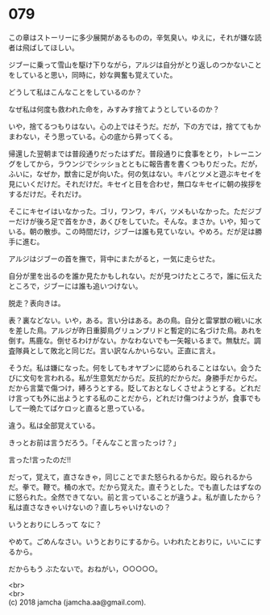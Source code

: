 #+OPTIONS: toc:nil
#+OPTIONS: \n:t

* 079

  この章はストーリーに多少展開があるものの，辛気臭い。ゆえに，それが嫌な読者は飛ばしてほしい。

  ジブーに乗って雪山を駆け下りながら，アルジは自分がとり返しのつかないことをしていると思い，同時に，妙な興奮も覚えていた。

  どうして私はこんなことをしているのか？

  なぜ私は何度も救われた命を，みすみす捨てようとしているのか？

  いや，捨てるつもりはない。心の上ではそうだ。だが，下の方では，捨ててもかまわない，そう思っている。心の底から昇ってくる。

  帰還した翌朝までは普段通りだったはずだ。普段通りに食事をとり，トレーニングをしてから，ラウンジでシッショとともに報告書を書くつもりだった。だが，ふいに，なぜか，獣舎に足が向いた。何の気はない。キバとツメと遊ぶキセイを見にいくだけだ。それだけだ。キセイと目を合わせ，無口なキセイに朝の挨拶をするだけだ。それだけ。

  そこにキセイはいなかった。ゴリ，ワンワ，キバ，ツメもいなかった。ただジブーだけが後ろ足で首をかき，あくびをしていた。そんな。まさか。いや，知っている。朝の散歩。この時間だけ，ジブーは誰も見ていない。やめろ。だが足は勝手に進む。

  アルジはジブーの首を撫で，背中にまたがると，一気に走らせた。

  自分が里を出るのを誰か見たかもしれない。だが見つけたところで，誰に伝えたところで，ジブーには誰も追いつけない。

  脱走？表向きは。

  表？裏などない。いや，ある。言い分はある。あの鳥。自分と雷掌獣の戦いに水を差した鳥。アルジが昨日重脚鳥グリュンプリドと暫定的に名づけた鳥。あれを倒す。馬鹿な。倒せるわけがない。かなわないでも一矢報いるまで。無駄だ。調査隊員として敗北と同じだ。言い訳なんかいらない。正直に言え。

  そうだ。私は嫌になった。何をしてもオヤブンに認められることはない。会うたびに文句を言われる。私が生意気だからだ。反抗的だからだ。身勝手だからだ。だから言葉で傷つけ，縛ろうとする。貶しておとなしくさせようとする。どれだけ言っても外に出ようとする私のことだから，どれだけ傷つけようが，食事でもして一晩たてばケロッと直ると思っている。

  違う。私は全部覚えている。

  きっとお前は言うだろう。「そんなこと言ったっけ？」

  言った!言ったのだ!!

  だって，覚えて，直さなきゃ，同じことでまた怒られるからだ。殴られるからだ。拳で。鞭で。桶の水で。だから覚えた。直そうとした。でも直したはずなのに怒られた。全然できてない。前と言っていることが違うよ。私が直したから？私は直さなきゃいけないの？直しちゃいけないの？

  いうとおりにしろって なに？

  やめて。ごめんなさい。いうとおりにするから。いわれたとおりに，いいこにするから。

  だからもう ぶたないで。おねがい，○○○○○。

  <br>
  <br>
  (c) 2018 jamcha (jamcha.aa@gmail.com).

  [[http://creativecommons.org/licenses/by-nc-sa/4.0/deed][file:http://i.creativecommons.org/l/by-nc-sa/4.0/88x31.png]]
